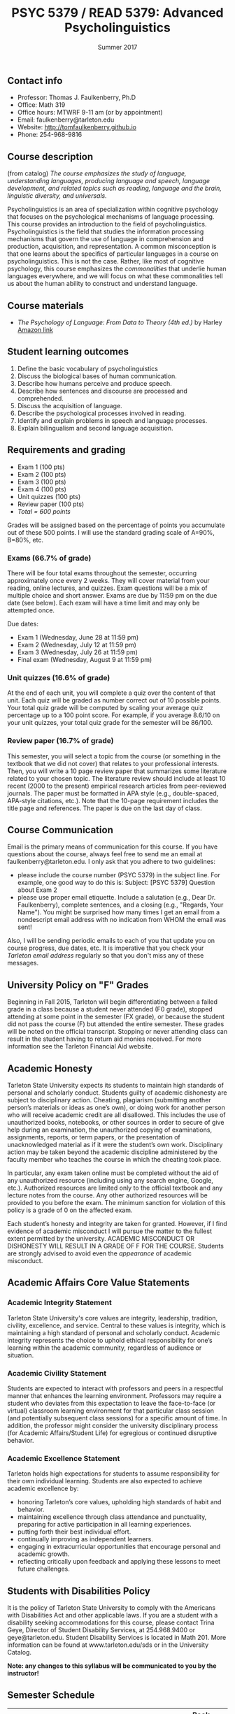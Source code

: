 #+TITLE: PSYC 5379 / READ 5379: Advanced Psycholinguistics
#+AUTHOR: 
#+DATE: Summer 2017
#+OPTIONS: toc:nil
#+OPTIONS: num:nil
#+LATEX_CLASS: article
#+LATEX_CLASS_OPTIONS: [10pt]
#+LATEX_HEADER: \usepackage[left=1in,right=1in,bottom=1in,top=1in]{geometry}

** Contact info
- Professor: Thomas J. Faulkenberry, Ph.D
- Office: Math 319
- Office hours: MTWRF 9-11 am (or by appointment)
- Email: faulkenberry@tarleton.edu
- Website: [[http://tomfaulkenberry.github.io]]
- Phone: 254-968-9816

** Course description

(from catalog) /The course emphasizes the study of language, understanding languages, producing language and speech, language development, and related topics such as reading, language and the brain, linguistic diversity, and universals./

Psycholinguistics is an area of specialization within cognitive psychology that focuses on the psychological mechanisms of language processing.  This course provides an introduction to the field of psycholinguistics. Psycholinguistics is the field that studies the information processing mechanisms that govern the use of language in comprehension and production, acquisition, and representation.  A common misconception is that one learns about the specifics of particular languages in a course on psycholinguistics.  This is not the case.  Rather, like most of cognitive psychology, this course emphasizes the /commonalities/ that underlie human languages everywhere, and we will focus on what these commonalities tell us about the human ability to construct and understand language. 

** Course materials
- /The Psychology of Language: From Data to Theory (4th ed.)/ by Harley [[https://www.amazon.com/Psychology-Language-Data-Theory/dp/1848720890][Amazon link]]

** Student learning outcomes
1. Define the basic vocabulary of psycholinguistics
2. Discuss the biological bases of human communication.
3. Describe how humans perceive and produce speech.
4. Describe how sentences and discourse are processed and comprehended. 
5. Discuss the acquisition of language. 
6. Describe the psychological processes involved in reading.
7. Identify and explain problems in speech and language processes.
8. Explain bilingualism and second language acquisition.

** Requirements and grading
- Exam 1 (100 pts)
- Exam 2 (100 pts)
- Exam 3 (100 pts)
- Exam 4 (100 pts)
- Unit quizzes (100 pts)
- Review paper (100 pts)
- /Total = 600 points/

Grades will be assigned based on the percentage of points you accumulate out of these 500 points.  I will use the standard grading scale of A=90%, B=80%, etc.

*** Exams (66.7% of grade)
There will be four total exams throughout the semester, occurring 
approximately once every 2  weeks.  They will cover material 
from your reading, online lectures, and quizzes.  Exam questions will be a mix of multiple choice and short answer.  Exams are due by 11:59 pm on 
the due date (see below).  Each exam will have a time limit and may only 
be attempted once.

Due dates:

- Exam 1 (Wednesday, June 28 at 11:59 pm)
- Exam 2 (Wednesday, July 12 at 11:59 pm)
- Exam 3 (Wednesday, July 26 at 11:59 pm)
- Final exam (Wednesday, August 9 at 11:59 pm)
  
*** Unit quizzes (16.6% of grade)
At the end of each unit, you will complete a quiz over the content of that 
unit. Each quiz will be graded as number correct out of 10 possible points.  Your total quiz grade will be computed by scaling your average quiz percentage up to a 100 point score.  For example, if you average 8.6/10 on your unit quizzes, your total quiz grade for the semester will be 86/100. 

*** Review paper (16.7% of grade)
This semester, you will select a topic from the course (or something in the textbook that we did not cover) that relates to your professional interests.  Then, you will write a 10 page review paper that summarizes some literature related to your chosen topic. The literature review should include at least 10 recent (2000 to the present) empirical research articles from peer-reviewed journals. The paper must be formatted in APA style (e.g., double-spaced, APA-style citations, etc.).  Note that the 10-page requirement includes the title page and references.  The paper is due on the last day of class.   
** Course Communication

Email is the primary means of communication for this course.  If you have questions about the course, always feel free to send me an email at faulkenberry@tarleton.edu.  I only ask that you adhere to two guidelines:
  - please include the course number (PSYC 5379) in the subject line.  For example, one good way to do this is:  Subject: [PSYC 5379] Question about Exam 2
  - please use proper email etiquette.  Include a salutation (e.g., Dear Dr. Faulkenberry), complete sentences, and a closing (e.g., "Regards, Your Name").  You might be surprised how many times I get an email from a nondescript email address with no indication from WHOM the email was sent!

Also, I will be sending periodic emails to each of you that update you on course progress, due dates, etc.  It is imperative that you check your /Tarleton email address/ regularly so that you don't miss any of these messages.

** University Policy on "F" Grades
Beginning in Fall 2015, Tarleton will begin differentiating between a 
failed grade in a class because a student never attended (F0 grade), 
stopped attending at some point in the semester (FX grade), or because 
the student did not pass the course (F) but attended the entire semester. 
These grades will be noted on the official transcript. Stopping or never 
attending class can result in the student having to return aid monies 
received.  For more information see the Tarleton Financial Aid website.

** Academic Honesty

Tarleton State University expects its students to maintain high standards of
personal and scholarly conduct. Students guilty of academic dishonesty are
subject to disciplinary action. Cheating, plagiarism (submitting another person’s materials or ideas as one’s own), or doing work for another person who will receive academic credit are all disallowed. This includes the use of unauthorized books, notebooks, or other sources in order to secure of give help during an examination, the unauthorized copying of examinations, assignments, reports, or term papers, or the presentation of unacknowledged material as if it were the student’s own work. Disciplinary action may be taken beyond the academic discipline administered by the faculty member who teaches the course in which the cheating took place.  

In particular, any exam taken online must be completed without the aid of any unauthorized resource (including using any search engine, Google, etc.).  Authorized resources are limited only to the official textbook and any lecture notes from the course.  Any other authorized resources will be provided to you before the exam.  The minimum sanction for violation of this policy is a grade of 0 on the affected exam.

Each student’s honesty and integrity are taken for granted. However, if I find
evidence of academic misconduct I will pursue the matter
to the fullest extent permitted by the university. ACADEMIC MISCONDUCT OR
DISHONESTY WILL RESULT IN A GRADE OF F FOR THE COURSE.  Students are
strongly advised to avoid even the /appearance/ of academic misconduct. 

** Academic Affairs Core Value Statements

*** Academic Integrity Statement
Tarleton State University's core values are integrity, leadership, tradition, civility, excellence, and service.  Central to these values is integrity, which is maintaining a high standard of personal and scholarly conduct.  Academic integrity represents the choice to uphold ethical responsibility for one’s learning within the academic community, regardless of audience or situation.

*** Academic Civility Statement 
Students are expected to interact with professors and peers in a respectful manner that enhances the learning environment. Professors may require a student who deviates from this expectation to leave the face-to-face (or virtual) classroom learning environment for that particular class session (and potentially subsequent class sessions) for a specific amount of time. In addition, the professor might consider the university disciplinary process (for Academic Affairs/Student Life) for egregious or continued disruptive behavior.

*** Academic Excellence Statement
Tarleton holds high expectations for students to assume responsibility for their own individual learning. Students are also expected to achieve academic excellence by:
- honoring Tarleton’s core values, upholding high standards of habit and behavior.
- maintaining excellence through class attendance and punctuality, preparing for active participation in all learning experiences. 
- putting forth their best individual effort.
- continually improving as independent learners.
- engaging in extracurricular opportunities that encourage personal and academic growth.
- reflecting critically upon feedback and applying these lessons to meet future challenges.

** Students with Disabilities Policy

It is the policy of Tarleton State University to comply with the Americans
with Disabilities Act and other applicable laws. If you are a student with a
disability seeking accommodations for this course, please contact Trina
Geye, Director of Student Disability Services, at 254.968.9400 or
geye@tarleton.edu. Student Disability Services is
located in Math 201. More information can be found at www.tarleton.edu/sds or in the University Catalog.


**Note:  any changes to this syllabus will be communicated to you by the instructor!**
 
** Semester Schedule

| Unit               | Topic                                             | Book chapter(s) |
|--------------------+---------------------------------------------------+-----------------|
| 1 (June 14-20)     | The basics (cognitive psychology and linguistics) |             1,2 |
| 2 (June 21-27)     | The foundations of language                       |               3 |
|                    | *Exam 1 (due Wednesday, June 28)*                 |                 |
| 3 (June 28-July 4) | Language development                              |               4 |
| 4 (July 5-11)      | Perception of words (visual and spoken)           |             6,9 |
|                    | *Exam 2 (due Wednesday, July 12)*                 |                 |
| 5 (July 12-18)     | Reading                                           |             7,8 |
| 6 (July 19-25)     | Understanding the structure of sentences          |              10 |
|                    | *Exam 3 (due Wednesday, July 26)*                 |                 |
| 7 (July 26-Aug 1)  | Word meaning                                      |              11 |
| 8 (Aug 2-8)        | Language production                               |              13 |
|                    | *Exam 4 (due Wednesday, Aug 9)*                   |                 |


